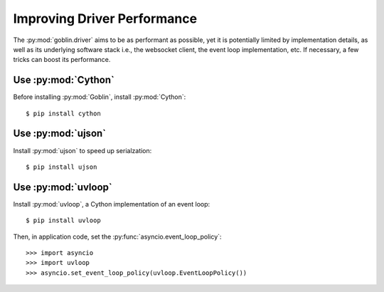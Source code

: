 Improving Driver Performance
============================


The :py:mod:`goblin.driver` aims to be as performant as possible, yet it is
potentially limited by implementation details, as well as its underlying
software stack i.e., the websocket client, the event loop implementation, etc.
If necessary, a few tricks can boost its performance.


Use :py:mod:`Cython`
--------------------

Before installing :py:mod:`Goblin`, install :py:mod:`Cython`::

    $ pip install cython


Use :py:mod:`ujson`
-------------------

Install :py:mod:`ujson` to speed up serialzation::

    $ pip install ujson


Use :py:mod:`uvloop`
-------------------

Install :py:mod:`uvloop`, a Cython implementation of an event loop::

    $ pip install uvloop

Then, in application code, set the :py:func:`asyncio.event_loop_policy`::

    >>> import asyncio
    >>> import uvloop
    >>> asyncio.set_event_loop_policy(uvloop.EventLoopPolicy())

